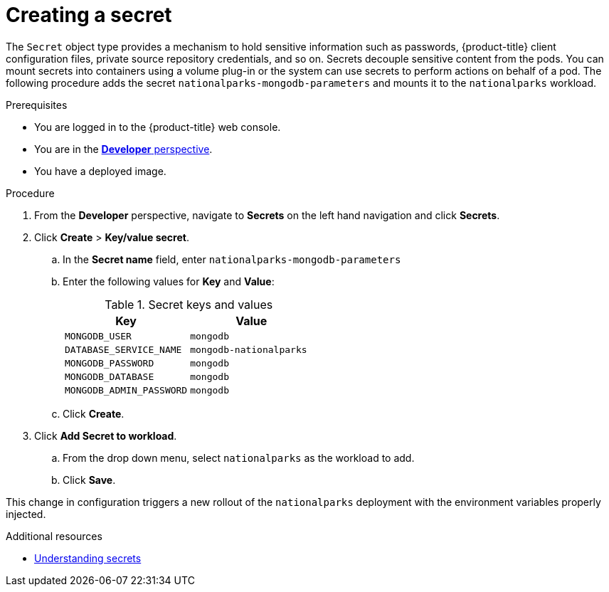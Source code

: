 // Module included in the following assemblies:
//
// * getting-started/openshift-web-console.adoc

:_content-type: PROCEDURE
[id="getting-started-web-console-creating-secret_{context}"]
= Creating a secret

The `Secret` object type provides a mechanism to hold sensitive information such as passwords, {product-title} client configuration files, private source repository credentials, and so on.
Secrets decouple sensitive content from the pods. You can mount secrets into containers using a volume plug-in or the system can use secrets to perform actions on behalf of a pod.
The following procedure adds the secret `nationalparks-mongodb-parameters` and mounts it to the `nationalparks` workload.

.Prerequisites

* You are logged in to the {product-title} web console.
* You are in the xref:../web_console/odc-about-developer-perspective.adoc#odc-about-developer-perspective[*Developer* perspective].
* You have a deployed image.

.Procedure

. From the *Developer* perspective, navigate to *Secrets* on the left hand navigation and click *Secrets*.
. Click *Create* > *Key/value secret*.
.. In the *Secret name* field, enter `nationalparks-mongodb-parameters`
.. Enter the following values for *Key* and *Value*:
+
.Secret keys and values
[cols="1,1"]
|===
|Key |Value

|`MONGODB_USER`|`mongodb`
|`DATABASE_SERVICE_NAME`|`mongodb-nationalparks`
|`MONGODB_PASSWORD`|`mongodb`
|`MONGODB_DATABASE`|`mongodb`
|`MONGODB_ADMIN_PASSWORD`|`mongodb`
|===

.. Click *Create*.
. Click *Add Secret to workload*.
.. From the drop down menu, select `nationalparks` as the workload to add.
.. Click *Save*.

This change in configuration triggers a new rollout of the `nationalparks` deployment with the environment variables properly injected.

[role="_additional-resources"]
.Additional resources
* xref:../nodes/pods/nodes-pods-secrets.adoc#nodes-pods-secrets-about_nodes-pods-secrets[Understanding secrets]
